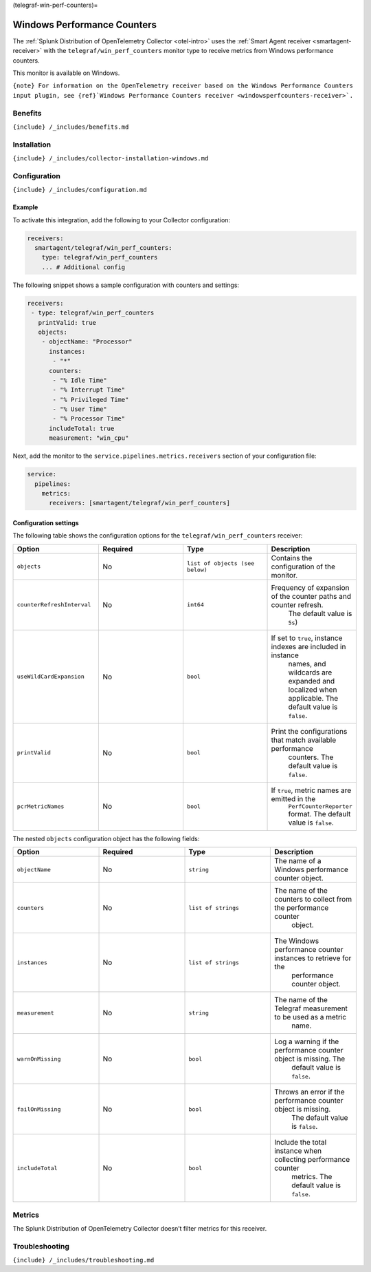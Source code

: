 (telegraf-win-perf-counters)=

Windows Performance Counters
============================

.. raw:: html

   <meta name="description" content="Use this Splunk Observability Cloud integration for the Telegraf win_perf_counters monitor for Windows. See benefits, install, configuration, and metrics">

The
:ref:`Splunk Distribution of OpenTelemetry Collector <otel-intro>`
uses the :ref:`Smart Agent receiver <smartagent-receiver>` with the
``telegraf/win_perf_counters`` monitor type to receive metrics from
Windows performance counters.

This monitor is available on Windows.

:literal:`{note} For information on the OpenTelemetry receiver based on the Windows Performance Counters input plugin, see {ref}`Windows Performance Counters receiver <windowsperfcounters-receiver>\`.`

Benefits
--------

``{include} /_includes/benefits.md``

Installation
------------

``{include} /_includes/collector-installation-windows.md``

Configuration
-------------

``{include} /_includes/configuration.md``

Example
~~~~~~~

To activate this integration, add the following to your Collector
configuration:

.. code:: yaml

   receivers:
     smartagent/telegraf/win_perf_counters:
       type: telegraf/win_perf_counters
       ... # Additional config

The following snippet shows a sample configuration with counters and
settings:

.. code:: yaml

   receivers:
    - type: telegraf/win_perf_counters
      printValid: true
      objects:
       - objectName: "Processor"
         instances:
          - "*"
         counters:
          - "% Idle Time"
          - "% Interrupt Time"
          - "% Privileged Time"
          - "% User Time"
          - "% Processor Time"
         includeTotal: true
         measurement: "win_cpu"

Next, add the monitor to the ``service.pipelines.metrics.receivers``
section of your configuration file:

.. code:: yaml

   service:
     pipelines:
       metrics:
         receivers: [smartagent/telegraf/win_perf_counters]

Configuration settings
~~~~~~~~~~~~~~~~~~~~~~

The following table shows the configuration options for the
``telegraf/win_perf_counters`` receiver:

.. list-table::
   :widths: 18 18 18 18
   :header-rows: 1

   - 

      - Option
      - Required
      - Type
      - Description
   - 

      - ``objects``
      - No
      - ``list of objects (see below)``
      - Contains the configuration of the monitor.
   - 

      - ``counterRefreshInterval``
      - No
      - ``int64``
      - Frequency of expansion of the counter paths and counter refresh.
         The default value is ``5s``)
   - 

      - ``useWildCardExpansion``
      - No
      - ``bool``
      - If set to ``true``, instance indexes are included in instance
         names, and wildcards are expanded and localized when
         applicable. The default value is ``false``.
   - 

      - ``printValid``
      - No
      - ``bool``
      - Print the configurations that match available performance
         counters. The default value is ``false``.
   - 

      - ``pcrMetricNames``
      - No
      - ``bool``
      - If ``true``, metric names are emitted in the
         ``PerfCounterReporter`` format. The default value is ``false``.

The nested ``objects`` configuration object has the following fields:

.. list-table::
   :widths: 18 18 18 18
   :header-rows: 1

   - 

      - Option
      - Required
      - Type
      - Description
   - 

      - ``objectName``
      - No
      - ``string``
      - The name of a Windows performance counter object.
   - 

      - ``counters``
      - No
      - ``list of strings``
      - The name of the counters to collect from the performance counter
         object.
   - 

      - ``instances``
      - No
      - ``list of strings``
      - The Windows performance counter instances to retrieve for the
         performance counter object.
   - 

      - ``measurement``
      - No
      - ``string``
      - The name of the Telegraf measurement to be used as a metric
         name.
   - 

      - ``warnOnMissing``
      - No
      - ``bool``
      - Log a warning if the performance counter object is missing. The
         default value is ``false``.
   - 

      - ``failOnMissing``
      - No
      - ``bool``
      - Throws an error if the performance counter object is missing.
         The default value is ``false``.
   - 

      - ``includeTotal``
      - No
      - ``bool``
      - Include the total instance when collecting performance counter
         metrics. The default value is ``false``.

Metrics
-------

The Splunk Distribution of OpenTelemetry Collector doesn’t filter
metrics for this receiver.

Troubleshooting
---------------

``{include} /_includes/troubleshooting.md``
